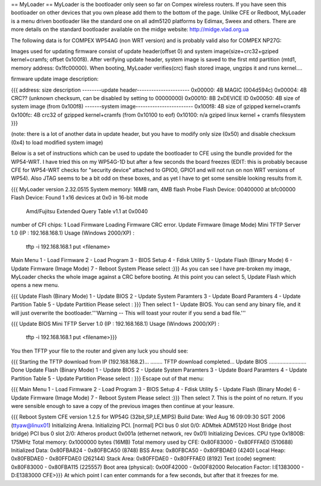 == MyLoader ==
MyLoader is the bootloader only seen so far on Compex wireless routers. If you have seen this bootloader on other devices that you own please add them to the bottom of the page. Unlike CFE or Redboot, MyLoader is a menu driven bootloader like the standard one on all adm5120 platforms by Edimax, Sweex and others. There are more details on the standard bootloader available on the midge website: http://midge.vlad.org.ua

The following data is for COMPEX WP54AG (non WRT version) and is probably valid also for COMPEX NP27G:

Images used for updating firmware consist of update header(offset 0) and system image(size+crc32+gziped kernel+cramfs; offset 0x100f8). After verifying update header, system image is saved to the first mtd partition (mtd1, memory address: 0x1fc00000). When booting, MyLoader verifies(crc) flash stored image, ungzips it and runs kernel....

firmware update image description:

{{{
address: size description
--------update header----------------------
0x00000: 4B  MAGIC (004d594c)
0x00004: 4B  CRC?? (unknown checksum, can be disabled by setting to 00000000)
0x00010: 8B  2xDEVICE ID
0x00050: 4B  size of system image (from 0x100f8)
-------system image------------------------
0x100f8: 4B  size of gzipped kernel+cramfs
0x100fc: 4B  crc32 of gzipped kernel+cramfs (from 0x10100 to eof)
0x10100: n/a gziped linux kernel + cramfs filesystem
}}}

(note: there is a lot of another data in update header, but you have to modify only size (0x50) and disable checksum (0x4) to load modified system image)

Below is a set of instructions which can be used to update the bootloader to CFE using the bundle provided for the WP54-WRT. I have tried this on my WP54G-1D but after a few seconds the board freezes (EDIT: this is probably because CFE for WP54-WRT checks for "security device" attached to GPIO0, GPIO1 and will not run on non WRT versions of WP54).  Also JTAG seems to be a bit odd on these boxes, and as yet I have to get some sensible looking results from it.

{{{
MyLoader version 2.32.0515
System memory: 16MB ram, 4MB flash
Probe Flash Device: 00400000 at bfc00000
Flash Device: Found 1 x16 devices at 0x0 in 16-bit mode
 Amd/Fujitsu Extended Query Table v1.1 at 0x0040
number of CFI chips: 1
Load Firmware
Loading Firmware  CRC error.
Update Firmware (Image Mode)
Mini TFTP Server 1.0 (IP : 192.168.168.1)
Usage (Windows 2000/XP) :
  tftp -i 192.168.168.1 put <filename>
Main Menu
1 - Load Firmware
2 - Load Program
3 - BIOS Setup
4 - Fdisk Utility
5 - Update Flash (Binary Mode)
6 - Update Firmware (Image Mode)
7 - Reboot System
Please select :}}}
As you can see I have pre-broken my image, MyLoader checks the whole image against a CRC before booting. At this point you can select 5, Update Flash which opens a new menu.

{{{
Update Flash (Binary Mode)
1 - Update BIOS
2 - Update System Paramters
3 - Update Board Paramters
4 - Update Partition Table
5 - Update Partition
Please select : }}}
Then select 1 - Update BIOS. You can send any binary file, and it will just overwrite the bootloader.'''Warning -- This will toast your router if you send a bad file.'''

{{{
Update BIOS
Mini TFTP Server 1.0 (IP : 192.168.168.1)
Usage (Windows 2000/XP) :
  tftp -i 192.168.168.1 put <filename>}}}
You then TFTP your file to the router and given any luck you should see:

{{{
Starting the TFTP download from IP (192.168.168.2)...
........
TFTP download completed...
Update BIOS ......................... Done
Update Flash (Binary Mode)
1 - Update BIOS
2 - Update System Paramters
3 - Update Board Paramters
4 - Update Partition Table
5 - Update Partition
Please select : }}}
Escape out of that menu:

{{{
Main Menu
1 - Load Firmware
2 - Load Program
3 - BIOS Setup
4 - Fdisk Utility
5 - Update Flash (Binary Mode)
6 - Update Firmware (Image Mode)
7 - Reboot System
Please select :}}}
Then select 7. This is the point of no return. If you were sensible enough to save a copy of the previous images then continue at your leasure.

{{{
Reboot System
CFE version 1.2.5 for WP54G (32bit,SP,LE,MIPS)
Build Date: Wed Aug 16 09:09:30 SGT 2006 (ttyaw@linux01)
Initializing Arena.
Initializing PCI. [normal]
PCI bus 0 slot 0/0: ADMtek ADM5120 Host Bridge (host bridge)
PCI bus 0 slot 2/0: Atheros product 0x001a (ethernet network, rev 0x01)
Initializing Devices.
CPU type 0x1800B: 175MHz
Total memory: 0x1000000 bytes (16MB)
Total memory used by CFE:  0x80F83000 - 0x80FFFAE0 (510688)
Initialized Data:          0x80FBA824 - 0x80FBCA50 (8748)
BSS Area:                  0x80FBCA50 - 0x80FBDAE0 (4240)
Local Heap:                0x80FBDAE0 - 0x80FFDAE0 (262144)
Stack Area:                0x80FFDAE0 - 0x80FFFAE0 (8192)
Text (code) segment:       0x80F83000 - 0x80FBA115 (225557)
Boot area (physical):      0x00F42000 - 0x00F82000
Relocation Factor:         I:E1383000 - D:E1383000
CFE>}}}
At which point I can enter commands for a few seconds, but after that it freezes for me.
